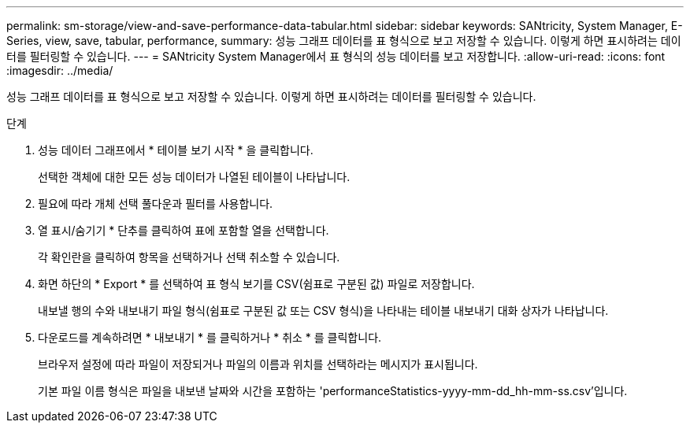 ---
permalink: sm-storage/view-and-save-performance-data-tabular.html 
sidebar: sidebar 
keywords: SANtricity, System Manager, E-Series, view, save, tabular, performance, 
summary: 성능 그래프 데이터를 표 형식으로 보고 저장할 수 있습니다. 이렇게 하면 표시하려는 데이터를 필터링할 수 있습니다. 
---
= SANtricity System Manager에서 표 형식의 성능 데이터를 보고 저장합니다.
:allow-uri-read: 
:icons: font
:imagesdir: ../media/


[role="lead"]
성능 그래프 데이터를 표 형식으로 보고 저장할 수 있습니다. 이렇게 하면 표시하려는 데이터를 필터링할 수 있습니다.

.단계
. 성능 데이터 그래프에서 * 테이블 보기 시작 * 을 클릭합니다.
+
선택한 객체에 대한 모든 성능 데이터가 나열된 테이블이 나타납니다.

. 필요에 따라 개체 선택 풀다운과 필터를 사용합니다.
. 열 표시/숨기기 * 단추를 클릭하여 표에 포함할 열을 선택합니다.
+
각 확인란을 클릭하여 항목을 선택하거나 선택 취소할 수 있습니다.

. 화면 하단의 * Export * 를 선택하여 표 형식 보기를 CSV(쉼표로 구분된 값) 파일로 저장합니다.
+
내보낼 행의 수와 내보내기 파일 형식(쉼표로 구분된 값 또는 CSV 형식)을 나타내는 테이블 내보내기 대화 상자가 나타납니다.

. 다운로드를 계속하려면 * 내보내기 * 를 클릭하거나 * 취소 * 를 클릭합니다.
+
브라우저 설정에 따라 파일이 저장되거나 파일의 이름과 위치를 선택하라는 메시지가 표시됩니다.

+
기본 파일 이름 형식은 파일을 내보낸 날짜와 시간을 포함하는 'performanceStatistics-yyyy-mm-dd_hh-mm-ss.csv'입니다.


